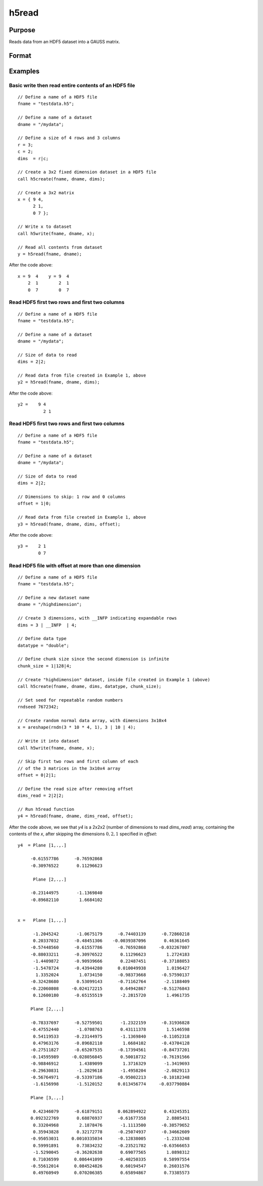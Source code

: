 
h5read
==============================================

Purpose
----------------
Reads data from an HDF5 dataset into a GAUSS matrix.

Format
----------------
.. function:: y = h5read(fname, dname[, dims[, offset]])

    :param fname: a name of the HDF5 file.
    :type fname: string

    :param dname: a name of the dataset in HDF5 file. e.g. :code:`"/mydata"`.
    :type dname: string

    :param dims: where *N* is the number of dimensions in the dataset, the dimensions of data to read.
    :type dims: Nx1 vector

    :param offset: where *N* is the number of dimensions in the dataset, the data to skip.
    :type offset: Nx1 vector

    :return y: the data requested from the file.

    :rtype y: matrix or array

Examples
----------------

Basic write then read entire contents of an HDF5 file
+++++++++++++++++++++++++++++++++++++++++++++++++++++

::

    // Define a name of a HDF5 file
    fname = "testdata.h5";

    // Define a name of a dataset
    dname = "/mydata";

    // Define a size of 4 rows and 3 columns
    r = 3;
    c = 2;
    dims  = r|c;

    // Create a 3x2 fixed dimension dataset in a HDF5 file
    call h5create(fname, dname, dims);

    // Create a 3x2 matrix
    x = { 9 4,
          2 1,
          0 7 };

    // Write x to dataset
    call h5write(fname, dname, x);

    // Read all contents from dataset
    y = h5read(fname, dname);

After the code above:

::

    x = 9  4    y = 9  4
        2  1        2  1
        0  7        0  7

Read HDF5 first two rows and first two columns
++++++++++++++++++++++++++++++++++++++++++++++

::

    // Define a name of a HDF5 file
    fname = "testdata.h5";

    // Define a name of a dataset
    dname = "/mydata";

    // Size of data to read
    dims = 2|2;

    // Read data from file created in Example 1, above
    y2 = h5read(fname, dname, dims);

After the code above:

::

    y2 =    9 4
    	      2 1

Read HDF5 first two rows and first two columns
++++++++++++++++++++++++++++++++++++++++++++++

::

    // Define a name of a HDF5 file
    fname = "testdata.h5";

    // Define a name of a dataset
    dname = "/mydata";

    // Size of data to read
    dims = 2|2;

    // Dimensions to skip: 1 row and 0 columns
    offset = 1|0;

    // Read data from file created in Example 1, above
    y3 = h5read(fname, dname, dims, offset);

After the code above:

::

    y3 =    2 1
            0 7

Read HDF5 file with offset at more than one dimension
+++++++++++++++++++++++++++++++++++++++++++++++++++++

::

    // Define a name of a HDF5 file
    fname = "testdata.h5";

    // Define a new dataset name
    dname = "/highdimension";

    // Create 3 dimensions, with __INFP indicating expandable rows
    dims = 3 | __INFP  | 4;

    // Define data type
    datatype = "double";

    // Define chunk size since the second dimension is infinite
    chunk_size = 1|128|4;

    // Create "highdimension" dataset, inside file created in Example 1 (above)
    call h5create(fname, dname, dims, datatype, chunk_size);

    // Set seed for repeatable random numbers
    rndseed 7672342;

    // Create random normal data array, with dimensions 3x10x4
    x = areshape(rndn(3 * 10 * 4, 1), 3 | 10 | 4);

    // Write it into dataset
    call h5write(fname, dname, x);

    // Skip first two rows and first column of each
    // of the 3 matrices in the 3x10x4 array
    offset = 0|2|1;

    // Define the read size after removing offset
    dims_read = 2|2|2;

    // Run h5read function
    y4 = h5read(fname, dname, dims_read, offset);

After the code above, we see that *y4* is a 2x2x2 (number of dimensions to read *dims_read*) array, containing the contents of the *x*, after skipping the dimensions :math:`{ 0, 2, 1 }` specified in *offset*:

::

    y4  = Plane [1,.,.]

         -0.61557786      -0.76592868
         -0.30976522       0.11296623

          Plane [2,.,.]

         -0.23144975       -1.1369840
         -0.89682110        1.6684102


    x =   Plane [1,.,.]

          -1.2045242       -1.0675179      -0.74403139      -0.72860218
          0.20337032      -0.48451306    -0.0039387096       0.46361645
         -0.57448560      -0.61557786      -0.76592868     -0.032267807
         -0.88033211      -0.30976522       0.11296623        1.2724183
          -1.4409872      -0.90939666       0.22487451      -0.37188053
          -1.5478724      -0.43944280      0.010049938        1.0196427
           1.3352024        1.0734150      -0.98373668      -0.57590137
         -0.32428680       0.53099143      -0.71162764       -2.1188409
         -0.22060808     -0.024172215       0.64942867      -0.51276843
          0.12600180      -0.65155519       -2.2815720        1.4961735

         Plane [2,.,.]

         -0.78337697      -0.52759501       -1.2322159      -0.31936828
         -0.47552440       -1.0708763       0.43111378        1.5146598
          0.54119533      -0.23144975       -1.1369840      -0.11052318
          0.47963176      -0.89682110        1.6684102      -0.43704128
         -0.27511827      -0.65207535      -0.17394561      -0.84737201
         -0.14595989     -0.028056845       0.50018732      -0.76191566
         -0.98846912        1.4389099        1.3716329       -1.3419693
         -0.29630831       -1.2029618       -1.4958204       -2.0829113
         -0.56764971      -0.53397186      -0.95002213      -0.10182348
          -1.6156998       -1.5120152      0.013456774     -0.037790884

         Plane [3,.,.]

          0.42346079      -0.61879151      0.062894922       0.43245351
         0.092322769       0.68876937      -0.61677358        2.8805431
          0.33204968        2.1878476       -1.1113500      -0.38579652
          0.35943828       0.32172778      -0.25074937      -0.34662609
         -0.95053031     0.0010335034      -0.12838005       -1.2333248
          0.59991891       0.73834232      -0.23521782      -0.63566653
          -1.5290045      -0.36202638       0.69077565        1.0898312
          0.71036599      0.086441099      -0.40250335       0.58997554
         -0.55612014      0.084524826       0.60194547       0.26031576
          0.49760949      0.070206385       0.65894867       0.73385573

.. seealso:: Functions :func:`h5create`, :func:`h5write`, `open`, `create`, :func:`writer`, :func:`seekr`, :func:`eof`
